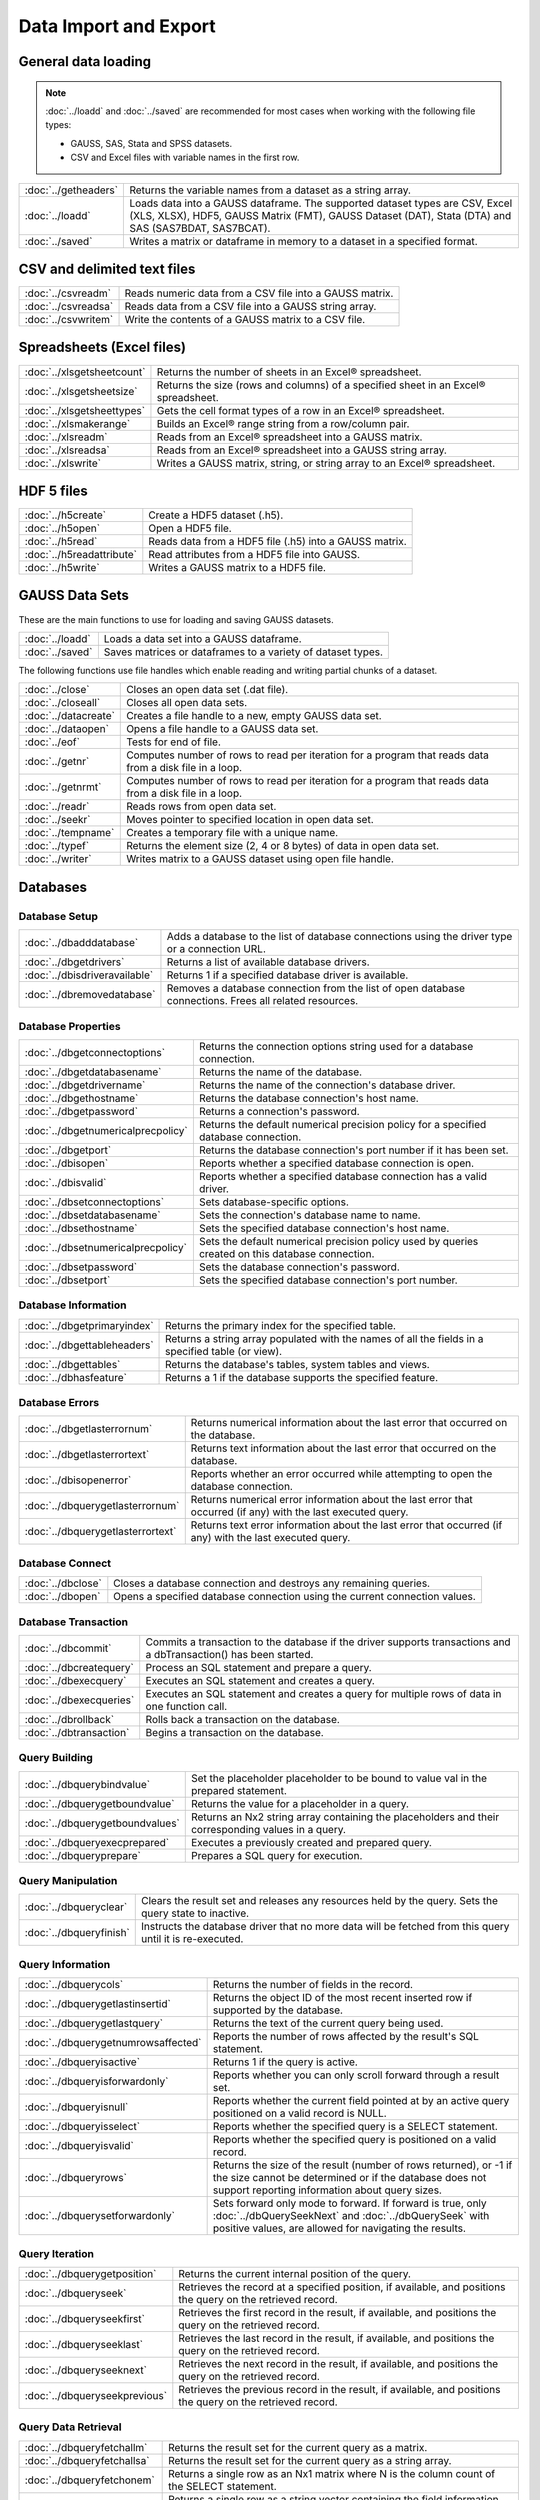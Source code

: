 
Data Import and Export
===========================

General data loading
-------------------------

.. note:: :doc:`../loadd` and :doc:`../saved` are recommended for most cases when working with the following file types:

          * GAUSS, SAS, Stata and SPSS datasets.
          * CSV and Excel files with variable names in the first row.

======================       ====================================================================================
:doc:`../getheaders`            Returns the variable names from a dataset as a string array.
:doc:`../loadd`                 Loads data into a GAUSS dataframe. The supported dataset types are CSV, Excel (XLS, XLSX), HDF5, GAUSS Matrix (FMT), GAUSS Dataset (DAT), Stata (DTA) and SAS (SAS7BDAT, SAS7BCAT).
:doc:`../saved`                 Writes a matrix or dataframe in memory to a dataset in a specified format.
======================       ====================================================================================


CSV and delimited text files
------------------------------

======================       ====================================================================================
:doc:`../csvreadm`              Reads numeric data from a CSV file into a GAUSS matrix.
:doc:`../csvreadsa`             Reads data from a CSV file into a GAUSS string array.
:doc:`../csvwritem`             Write the contents of a GAUSS matrix to a CSV file.
======================       ====================================================================================


Spreadsheets (Excel files)
------------------------------

===========================       ====================================================================================
:doc:`../xlsgetsheetcount`        Returns the number of sheets in an Excel® spreadsheet.
:doc:`../xlsgetsheetsize`         Returns the size (rows and columns) of a specified sheet in an Excel® spreadsheet.
:doc:`../xlsgetsheettypes`        Gets the cell format types of a row in an Excel® spreadsheet.
:doc:`../xlsmakerange`            Builds an Excel® range string from a row/column pair.
:doc:`../xlsreadm`                Reads from an Excel® spreadsheet into a GAUSS matrix.
:doc:`../xlsreadsa`               Reads from an Excel® spreadsheet into a GAUSS string array.
:doc:`../xlswrite`                Writes a GAUSS matrix, string, or string array to an Excel® spreadsheet.
===========================       ====================================================================================

HDF 5 files
-------------------

==========================       ====================================================================================
:doc:`../h5create`                Create a HDF5 dataset (.h5).
:doc:`../h5open` 	                Open a HDF5 file.
:doc:`../h5read`                  Reads data from a HDF5 file (.h5) into a GAUSS matrix.
:doc:`../h5readattribute`         Read attributes from a HDF5 file into GAUSS.
:doc:`../h5write`                 Writes a GAUSS matrix to a HDF5 file.
==========================       ====================================================================================

GAUSS Data Sets
-------------------

These are the main functions to use for loading and saving GAUSS datasets.

======================       ====================================================================================
:doc:`../loadd`                  Loads a data set into a GAUSS dataframe.
:doc:`../saved`                  Saves matrices or dataframes to a variety of dataset types.
======================       ====================================================================================


The following functions use file handles which enable reading and writing partial chunks of a dataset.

======================       ====================================================================================
:doc:`../close`                  Closes an open data set (.dat file).
:doc:`../closeall`               Closes all open data sets.
:doc:`../datacreate`             Creates a file handle to a new, empty GAUSS data set.
:doc:`../dataopen`               Opens a file handle to a GAUSS data set.
:doc:`../eof`                    Tests for end of file.
:doc:`../getnr`                  Computes number of rows to read per iteration for a program that reads data from a disk file in a loop.
:doc:`../getnrmt`                Computes number of rows to read per iteration for a program that reads data from a disk file in a loop.
:doc:`../readr`                  Reads rows from open data set.
:doc:`../seekr`                  Moves pointer to specified location in open data set.
:doc:`../tempname`               Creates a temporary file with a unique name.
:doc:`../typef`                  Returns the element size (2, 4 or 8 bytes) of data in open data set.
:doc:`../writer`                 Writes matrix to a GAUSS dataset using open file handle.
======================       ====================================================================================



Databases
-------------

Database Setup
+++++++++++++++++++++++++++

==============================       ====================================================================================
:doc:`../dbadddatabase`              Adds a database to the list of database connections using the driver type or a connection URL.
:doc:`../dbgetdrivers`               Returns a list of available database drivers.
:doc:`../dbisdriveravailable`        Returns 1 if a specified database driver is available.
:doc:`../dbremovedatabase`           Removes a database connection from the list of open database connections. Frees all related resources.
==============================       ====================================================================================

Database Properties
+++++++++++++++++++++++++++

===================================       ====================================================================================
:doc:`../dbgetconnectoptions`              Returns the connection options string used for a database connection.
:doc:`../dbgetdatabasename`                Returns the name of the database.
:doc:`../dbgetdrivername`                  Returns the name of the connection's database driver.
:doc:`../dbgethostname`                    Returns the database connection's host name.
:doc:`../dbgetpassword`                    Returns a connection's password.
:doc:`../dbgetnumericalprecpolicy`         Returns the default numerical precision policy for a specified database connection.
:doc:`../dbgetport`                        Returns the database connection's port number if it has been set.
:doc:`../dbisopen`                         Reports whether a specified database connection is open.
:doc:`../dbisvalid`                        Reports whether a specified database connection has a valid driver.
:doc:`../dbsetconnectoptions`              Sets database-specific options.
:doc:`../dbsetdatabasename`                Sets the connection's database name to name.
:doc:`../dbsethostname`                    Sets the specified database connection's host name.
:doc:`../dbsetnumericalprecpolicy`         Sets the default numerical precision policy used by queries created on this database connection.
:doc:`../dbsetpassword`                    Sets the database connection's password.
:doc:`../dbsetport`                        Sets the specified database connection's port number.
===================================       ====================================================================================

Database Information
+++++++++++++++++++++++++++

=============================       ====================================================================================
:doc:`../dbgetprimaryindex`          Returns the primary index for the specified table.
:doc:`../dbgettableheaders`          Returns a string array populated with the names of all the fields in a specified table (or view).
:doc:`../dbgettables`                Returns the database's tables, system tables and views.
:doc:`../dbhasfeature`               Returns a 1 if the database supports the specified feature.
=============================       ====================================================================================

Database Errors
+++++++++++++++++++++++++++

===================================       ====================================================================================
:doc:`../dbgetlasterrornum`                Returns numerical information about the last error that occurred on the database.
:doc:`../dbgetlasterrortext`               Returns text information about the last error that occurred on the database.
:doc:`../dbisopenerror`                    Reports whether an error occurred while attempting to open the database connection.
:doc:`../dbquerygetlasterrornum`           Returns numerical error information about the last error that occurred (if any) with the last executed query.
:doc:`../dbquerygetlasterrortext`          Returns text error information about the last error that occurred (if any) with the last executed query.
===================================       ====================================================================================

Database Connect
+++++++++++++++++++++++++++

===========================       ====================================================================================
:doc:`../dbclose`                    Closes a database connection and destroys any remaining queries.
:doc:`../dbopen`                     Opens a specified database connection using the current connection values.
===========================       ====================================================================================

Database Transaction
+++++++++++++++++++++++++++

===========================       ====================================================================================
:doc:`../dbcommit`                   Commits a transaction to the database if the driver supports transactions and a dbTransaction() has been started.
:doc:`../dbcreatequery`              Process an SQL statement and prepare a query.
:doc:`../dbexecquery`                Executes an SQL statement and creates a query.
:doc:`../dbexecqueries`              Executes an SQL statement and creates a query for multiple rows of data in one function call.
:doc:`../dbrollback`                 Rolls back a transaction on the database.
:doc:`../dbtransaction`              Begins a transaction on the database.
===========================       ====================================================================================

Query Building
+++++++++++++++++++++++++++

===============================       ====================================================================================
:doc:`../dbquerybindvalue`            Set the placeholder placeholder to be bound to value val in the prepared statement.
:doc:`../dbquerygetboundvalue`        Returns the value for a placeholder in a query.
:doc:`../dbquerygetboundvalues`       Returns an Nx2 string array containing the placeholders and their corresponding values in a query.
:doc:`../dbqueryexecprepared`         Executes a previously created and prepared query.
:doc:`../dbqueryprepare`              Prepares a SQL query for execution.
===============================       ====================================================================================

Query Manipulation
+++++++++++++++++++++++++++

===========================       ====================================================================================
:doc:`../dbqueryclear`               Clears the result set and releases any resources held by the query. Sets the query state to inactive.
:doc:`../dbqueryfinish`              Instructs the database driver that no more data will be fetched from this query until it is re-executed.
===========================       ====================================================================================

Query Information
+++++++++++++++++++++++++++

===================================       ====================================================================================
:doc:`../dbquerycols`                      Returns the number of fields in the record.
:doc:`../dbquerygetlastinsertid`           Returns the object ID of the most recent inserted row if supported by the database.
:doc:`../dbquerygetlastquery`              Returns the text of the current query being used.
:doc:`../dbquerygetnumrowsaffected`        Reports the number of rows affected by the result's SQL statement.
:doc:`../dbqueryisactive`                  Returns 1 if the query is active.
:doc:`../dbqueryisforwardonly`             Reports whether you can only scroll forward through a result set.
:doc:`../dbqueryisnull`                    Reports whether the current field pointed at by an active query positioned on a valid record is NULL.
:doc:`../dbqueryisselect`                  Reports whether the specified query is a SELECT statement.
:doc:`../dbqueryisvalid`                   Reports whether the specified query is positioned on a valid record.
:doc:`../dbqueryrows`                      Returns the size of the result (number of rows returned), or -1 if the size cannot be determined or if the database does not support reporting information about query sizes.
:doc:`../dbquerysetforwardonly`            Sets forward only mode to forward. If forward is true, only :doc:`../dbQuerySeekNext` and :doc:`../dbQuerySeek` with positive values, are allowed for navigating the results.
===================================       ====================================================================================

Query Iteration
+++++++++++++++++++++++++++

==============================       ====================================================================================
:doc:`../dbquerygetposition`         Returns the current internal position of the query.
:doc:`../dbqueryseek`                Retrieves the record at a specified position, if available, and positions the query on the retrieved record.
:doc:`../dbqueryseekfirst`           Retrieves the first record in the result, if available, and positions the query on the retrieved record.
:doc:`../dbqueryseeklast`            Retrieves the last record in the result, if available, and positions the query on the retrieved record.
:doc:`../dbqueryseeknext`            Retrieves the next record in the result, if available, and positions the query on the retrieved record.
:doc:`../dbqueryseekprevious`        Retrieves the previous record in the result, if available, and positions the query on the retrieved record.
==============================       ====================================================================================

Query Data Retrieval
+++++++++++++++++++++++++++

=============================       ====================================================================================
:doc:`../dbqueryfetchallm`           Returns the result set for the current query as a matrix.
:doc:`../dbqueryfetchallsa`          Returns the result set for the current query as a string array.
:doc:`../dbqueryfetchonem`           Returns a single row as an Nx1 matrix where N is the column count of the SELECT statement.
:doc:`../dbqueryfetchonesa`          Returns a single row as a string vector containing the field information for the current query.
:doc:`../dbquerygetfield`            Returns the value of a specified field in the current record.
=============================       ====================================================================================


General text file manipulation
-----------------------------------

To read and write data from CSV and delimited text files, see the earlier section.

====================       ====================================================================================
:doc:`../fcheckerr`           Gets the error status of a file.
:doc:`../fclearerr`           Gets the error status of a file, then clears it.
:doc:`../fflush`              Flushes a file's output buffer.
:doc:`../fgets`               Reads a line of text from a file.
:doc:`../fgetsa`              Reads lines of text from a file into a string array.
:doc:`../fgetsat`             Reads lines of text from a file into a string array without retaining newlines.
:doc:`../fgetst`              Reads a line of text from a file without retaining the newline.
:doc:`../fopen`               Opens a file.
:doc:`../fputs`               Writes strings to a file.
:doc:`../fputst`              Writes strings followed by a newline to a file.
:doc:`../fseek`               Positions the file pointer in a file.
:doc:`../fstrerror`           Returns an error message explaining the cause of the most recent file I/O error.
:doc:`../ftell`               Gets the position of the file pointer in a file.
:doc:`../getf`                Loads an ASCII or binary file into a string.
:doc:`../putf`                Writes the contents of a string to a file.
====================       ====================================================================================

